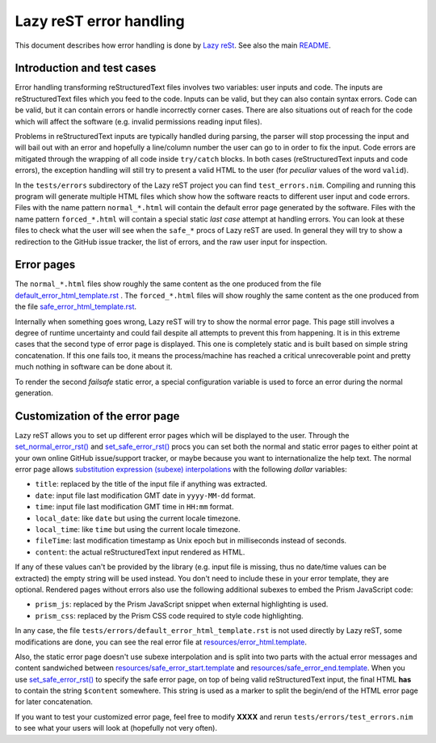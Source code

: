 ========================
Lazy reST error handling
========================

.. |rst| replace:: reStructuredText

This document describes how error handling is done by `Lazy reSt
<https://github.com/gradha/lazy_rest>`_.  See also the main `README
<../README.rst>`_.


Introduction and test cases
===========================

Error handling transforming |rst| files involves two variables: user inputs and
code.  The inputs are |rst| files which you feed to the code. Inputs can be
valid, but they can also contain syntax errors. Code can be valid, but it can
contain errors or handle incorrectly corner cases. There are also situations
out of reach for the code which will affect the software (e.g. invalid
permissions reading input files).

Problems in |rst| inputs are typically handled during parsing, the parser will
stop processing the input and will bail out with an error and hopefully a
line/column number the user can go to in order to fix the input. Code errors
are mitigated through the wrapping of all code inside ``try/catch`` blocks.  In
both cases (|rst| inputs and code errors), the exception handling will still
try to present a valid HTML to the user (for *peculiar* values of the word
``valid``).

In the ``tests/errors`` subdirectory of the Lazy reST project you can find
``test_errors.nim``. Compiling and running this program will generate multiple
HTML files which show how the software reacts to different user input and code
errors. Files with the name pattern ``normal_*.html`` will contain the default
error page generated by the software. Files with the name pattern
``forced_*.html`` will contain a special static *last case* attempt at handling
errors. You can look at these files to check what the user will see when the
``safe_*`` procs of Lazy reST are used. In general they will try to show a
redirection to the GitHub issue tracker, the list of errors, and the raw user
input for inspection.


Error pages
===========

The ``normal_*.html`` files show roughly the same content as the one produced
from the file `default_error_html_template.rst
<../tests/errors/default_error_html_template.rst>`_ . The ``forced_*.html``
files will show roughly the same content as the one produced from the file
`safe_error_html_template.rst <../tests/errors/safe_error_html_template.rst>`_.

Internally when something goes wrong, Lazy reST will try to show the normal
error page. This page still involves a degree of runtime uncertainty and could
fail despite all attempts to prevent this from happening. It is in this extreme
cases that the second type of error page is displayed. This one is completely
static and is built based on simple string concatenation. If this one fails
too, it means the process/machine has reached a critical unrecoverable point
and pretty much nothing in software can be done about it.

To render the second *failsafe* static error, a special configuration variable
is used to force an error during the normal generation.


Customization of the error page
===============================

Lazy reST allows you to set up different error pages which will be displayed to
the user. Through the `set_normal_error_rst()
<../lazy_rest.html#set_normal_error_rst>`_ and `set_safe_error_rst()
<../lazy_rest.html#set_safe_error_rst>`_  procs you can set both the normal and
static error pages to either point at your own online GitHub issue/support
tracker, or maybe because you want to internationalize the help text. The
normal error page allows `substitution expression (subexe) interpolations
<http://nimrod-lang.org/subexes.html>`_ with the following *dollar* variables:

* ``title``: replaced by the title of the input file if anything was extracted.
* ``date``: input file last modification GMT date in ``yyyy-MM-dd`` format.
* ``time``: input file last modification GMT time in ``HH:mm`` format.
* ``local_date``: like ``date`` but using the current locale timezone.
* ``local_time``: like ``time`` but using the current locale timezone.
* ``fileTime``: last modification timestamp as Unix epoch but in milliseconds
  instead of seconds.
* ``content``: the actual |rst| input rendered as HTML.

If any of these values can't be provided by the library (e.g. input file is
missing, thus no date/time values can be extracted) the empty string will be
used instead. You don't need to include these in your error template, they are
optional.  Rendered pages without errors also use the following additional
subexes to embed the Prism JavaScript code:

* ``prism_js``: replaced by the Prism JavaScript snippet when external
  highlighting is used.
* ``prism_css``: replaced by the Prism CSS code required to style code
  highlighting.

In any case, the file ``tests/errors/default_error_html_template.rst`` is not
used directly by Lazy reST, some modifications are done, you can see the real
error file at `resources/error_html.template
<https://github.com/gradha/lazy_rest/blob/master/resources/error_html.template>`_.

Also, the static error page doesn't use subexe interpolation and is split into
two parts with the actual error messages and content sandwiched between
`resources/safe_error_start.template
<https://github.com/gradha/lazy_rest/blob/master/resources/safe_error_start.template>`_
and `resources/safe_error_end.template
<https://github.com/gradha/lazy_rest/blob/master/resources/safe_error_end.template>`_.
When you use `set_safe_error_rst() <../lazy_rest.html#set_safe_error_rst>`_ to
specify the safe error page, on top of being valid reStructuredText input, the
final HTML **has** to contain the string ``$content`` somewhere. This string is
used as a marker to split the begin/end of the HTML error page for later
concatenation.

If you want to test your customized error page, feel free to modify **XXXX**
and rerun ``tests/errors/test_errors.nim`` to see what your users will look at
(hopefully not very often).
